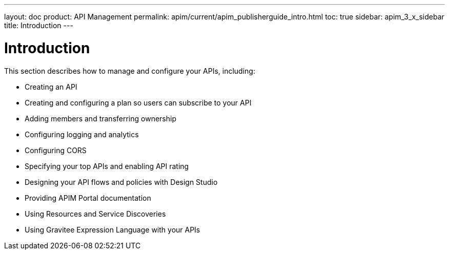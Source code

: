 ---
layout: doc
product: API Management
permalink: apim/current/apim_publisherguide_intro.html
toc: true
sidebar: apim_3_x_sidebar
title: Introduction
---

= Introduction

This section describes how to manage and configure your APIs, including:

- Creating an API
- Creating and configuring a plan so users can subscribe to your API
- Adding members and transferring ownership
- Configuring logging and analytics
- Configuring CORS
- Specifying your top APIs and enabling API rating
- Designing your API flows and policies with Design Studio
- Providing APIM Portal documentation
- Using Resources and Service Discoveries
- Using Gravitee Expression Language with your APIs
